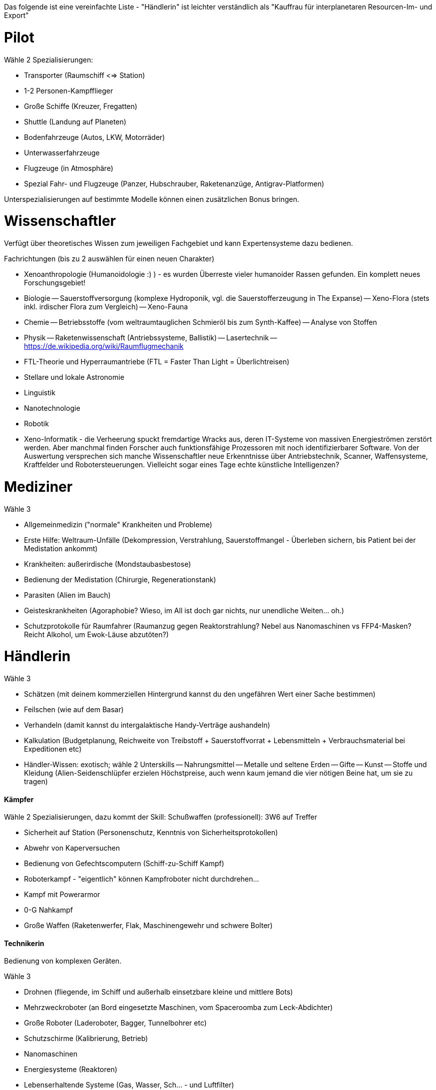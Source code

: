 Das folgende ist eine vereinfachte Liste - "Händlerin" ist leichter verständlich als "Kauffrau für interplanetaren Resourcen-Im- und Export"

= Pilot

Wähle 2 Spezialisierungen:

* Transporter (Raumschiff <=> Station)
* 1-2 Personen-Kampfflieger
* Große Schiffe (Kreuzer, Fregatten)
* Shuttle (Landung auf Planeten)
* Bodenfahrzeuge (Autos, LKW, Motorräder)
* Unterwasserfahrzeuge
* Flugzeuge (in Atmosphäre)
* Spezial Fahr- und Flugzeuge (Panzer, Hubschrauber, Raketenanzüge, Antigrav-Platformen)

Unterspezialisierungen auf bestimmte Modelle können einen zusätzlichen Bonus bringen. 


= Wissenschaftler

Verfügt über theoretisches Wissen zum jeweiligen Fachgebiet und kann Expertensysteme dazu bedienen.

Fachrichtungen (bis zu 2 auswählen für einen neuen Charakter)

- Xenoanthropologie (Humanoidologie :) ) - es wurden Überreste vieler humanoider Rassen gefunden. Ein komplett neues Forschungsgebiet!
- Biologie
-- Sauerstoffversorgung (komplexe Hydroponik, vgl. die Sauerstofferzeugung in The Expanse)
-- Xeno-Flora (stets inkl. irdischer Flora zum Vergleich)
-- Xeno-Fauna
- Chemie
-- Betriebsstoffe (vom weltraumtauglichen Schmieröl bis zum Synth-Kaffee)
-- Analyse von Stoffen
- Physik
-- Raketenwissenschaft (Antriebssysteme, Ballistik)
-- Lasertechnik
-- link:Raumflugmechanik[https://de.wikipedia.org/wiki/Raumflugmechanik]
- FTL-Theorie und Hyperraumantriebe (FTL = Faster Than Light = Überlichtreisen)
- Stellare und lokale Astronomie
- Linguistik
- Nanotechnologie
- Robotik
- Xeno-Informatik - die Verheerung spuckt fremdartige Wracks aus, deren IT-Systeme von massiven Energieströmen zerstört werden. Aber manchmal finden Forscher auch funktionsfähige Prozessoren mit noch identifizierbarer Software. Von der Auswertung versprechen sich manche Wissenschaftler neue Erkenntnisse über Antriebstechnik, Scanner, Waffensysteme, Kraftfelder und Robotersteuerungen. Vielleicht sogar eines Tage echte künstliche Intelligenzen?

= Mediziner 

Wähle 3

- Allgemeinmedizin ("normale" Krankheiten und Probleme)
- Erste Hilfe: Weltraum-Unfälle (Dekompression, Verstrahlung, Sauerstoffmangel - Überleben sichern, bis Patient bei der Medistation ankommt)
- Krankheiten: außerirdische (Mondstaubasbestose)
- Bedienung der Medistation (Chirurgie, Regenerationstank)
- Parasiten (Alien im Bauch)
- Geisteskrankheiten (Agoraphobie? Wieso, im All ist doch gar nichts, nur unendliche Weiten... oh.)
- Schutzprotokolle für Raumfahrer (Raumanzug gegen Reaktorstrahlung? Nebel aus Nanomaschinen vs FFP4-Masken? Reicht Alkohol, um Ewok-Läuse abzutöten?)

= Händlerin 

Wähle 3

- Schätzen (mit deinem kommerziellen Hintergrund kannst du den ungefähren Wert einer Sache bestimmen)
- Feilschen (wie auf dem Basar)
- Verhandeln (damit kannst du intergalaktische Handy-Verträge aushandeln)
- Kalkulation (Budgetplanung, Reichweite von Treibstoff + Sauerstoffvorrat + Lebensmitteln + Verbrauchsmaterial bei Expeditionen etc) 
- Händler-Wissen: exotisch; wähle 2 Unterskills
-- Nahrungsmittel
-- Metalle und seltene Erden
-- Gifte
-- Kunst
-- Stoffe und Kleidung (Alien-Seidenschlüpfer erzielen Höchstpreise, auch wenn kaum jemand die vier nötigen Beine hat, um sie zu tragen)

==== Kämpfer

Wähle 2 Spezialisierungen, dazu kommt der Skill: Schußwaffen (professionell): 3W6 auf Treffer 

- Sicherheit auf Station (Personenschutz, Kenntnis von Sicherheitsprotokollen)
- Abwehr von Kaperversuchen
- Bedienung von Gefechtscomputern (Schiff-zu-Schiff Kampf)
- Roboterkampf - "eigentlich" können Kampfroboter nicht durchdrehen...
- Kampf mit Powerarmor
- 0-G Nahkampf 
- Große Waffen (Raketenwerfer, Flak, Maschinengewehr und schwere Bolter)

==== Technikerin

Bedienung von komplexen Geräten.

Wähle 3

- Drohnen (fliegende, im Schiff und außerhalb einsetzbare kleine und mittlere Bots)
- Mehrzweckroboter (an Bord eingesetzte Maschinen, vom Spaceroomba zum Leck-Abdichter)
- Große Roboter (Laderoboter, Bagger, Tunnelbohrer etc)
- Schutzschirme (Kalibrierung, Betrieb)
- Nanomaschinen 
- Energiesysteme (Reaktoren)
- Lebenserhaltende Systeme (Gas, Wasser, Sch... - und Luftfilter)
- Fertigungsmaschinen (bzw.: Werkstatt / Produktion)

==== Mechaniker 

Reparatur und Wartung von Geräten
